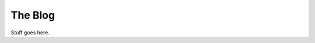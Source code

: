 .. section::

    in_nav: True
    weight: 40
    published: 2009-10-21 12:23
    style: link
    references:
        kbbauthor:
            - pauleveritt
    acquireds:
        all:
            style: link

The Blog
========

Stuff goes here.
